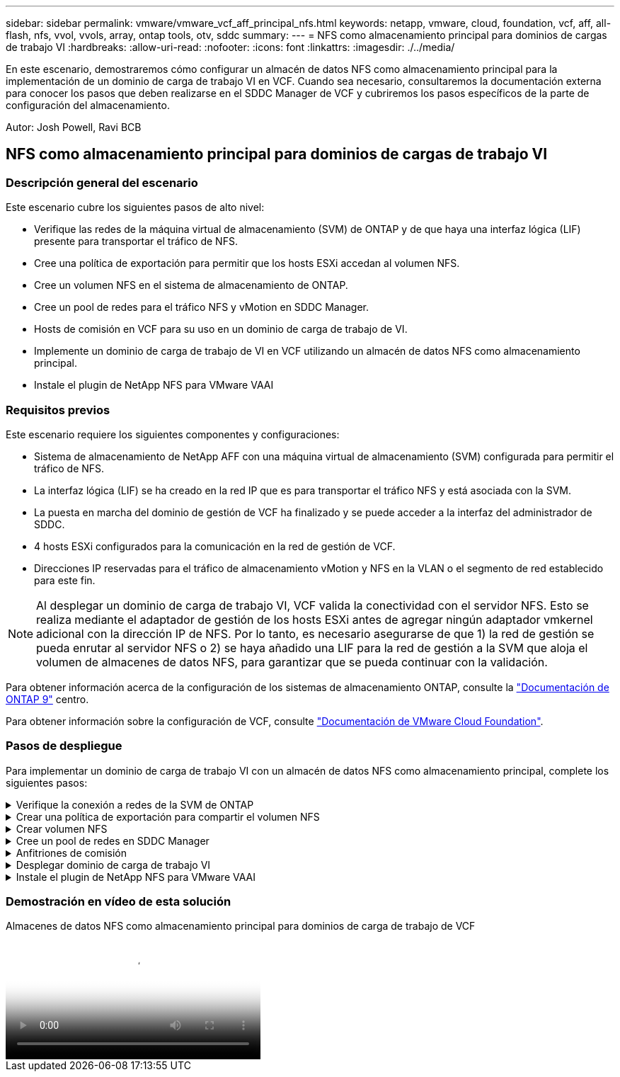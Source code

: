 ---
sidebar: sidebar 
permalink: vmware/vmware_vcf_aff_principal_nfs.html 
keywords: netapp, vmware, cloud, foundation, vcf, aff, all-flash, nfs, vvol, vvols, array, ontap tools, otv, sddc 
summary:  
---
= NFS como almacenamiento principal para dominios de cargas de trabajo VI
:hardbreaks:
:allow-uri-read: 
:nofooter: 
:icons: font
:linkattrs: 
:imagesdir: ./../media/


[role="lead"]
En este escenario, demostraremos cómo configurar un almacén de datos NFS como almacenamiento principal para la implementación de un dominio de carga de trabajo VI en VCF. Cuando sea necesario, consultaremos la documentación externa para conocer los pasos que deben realizarse en el SDDC Manager de VCF y cubriremos los pasos específicos de la parte de configuración del almacenamiento.

Autor: Josh Powell, Ravi BCB



== NFS como almacenamiento principal para dominios de cargas de trabajo VI



=== Descripción general del escenario

Este escenario cubre los siguientes pasos de alto nivel:

* Verifique las redes de la máquina virtual de almacenamiento (SVM) de ONTAP y de que haya una interfaz lógica (LIF) presente para transportar el tráfico de NFS.
* Cree una política de exportación para permitir que los hosts ESXi accedan al volumen NFS.
* Cree un volumen NFS en el sistema de almacenamiento de ONTAP.
* Cree un pool de redes para el tráfico NFS y vMotion en SDDC Manager.
* Hosts de comisión en VCF para su uso en un dominio de carga de trabajo de VI.
* Implemente un dominio de carga de trabajo de VI en VCF utilizando un almacén de datos NFS como almacenamiento principal.
* Instale el plugin de NetApp NFS para VMware VAAI




=== Requisitos previos

Este escenario requiere los siguientes componentes y configuraciones:

* Sistema de almacenamiento de NetApp AFF con una máquina virtual de almacenamiento (SVM) configurada para permitir el tráfico de NFS.
* La interfaz lógica (LIF) se ha creado en la red IP que es para transportar el tráfico NFS y está asociada con la SVM.
* La puesta en marcha del dominio de gestión de VCF ha finalizado y se puede acceder a la interfaz del administrador de SDDC.
* 4 hosts ESXi configurados para la comunicación en la red de gestión de VCF.
* Direcciones IP reservadas para el tráfico de almacenamiento vMotion y NFS en la VLAN o el segmento de red establecido para este fin.



NOTE: Al desplegar un dominio de carga de trabajo VI, VCF valida la conectividad con el servidor NFS. Esto se realiza mediante el adaptador de gestión de los hosts ESXi antes de agregar ningún adaptador vmkernel adicional con la dirección IP de NFS. Por lo tanto, es necesario asegurarse de que 1) la red de gestión se pueda enrutar al servidor NFS o 2) se haya añadido una LIF para la red de gestión a la SVM que aloja el volumen de almacenes de datos NFS, para garantizar que se pueda continuar con la validación.

Para obtener información acerca de la configuración de los sistemas de almacenamiento ONTAP, consulte la link:https://docs.netapp.com/us-en/ontap["Documentación de ONTAP 9"] centro.

Para obtener información sobre la configuración de VCF, consulte link:https://docs.vmware.com/en/VMware-Cloud-Foundation/index.html["Documentación de VMware Cloud Foundation"].



=== Pasos de despliegue

Para implementar un dominio de carga de trabajo VI con un almacén de datos NFS como almacenamiento principal, complete los siguientes pasos:

.Verifique la conexión a redes de la SVM de ONTAP
[%collapsible]
====
Compruebe que se han establecido las interfaces lógicas necesarias para la red que transportará tráfico NFS entre el clúster de almacenamiento de ONTAP y el dominio de carga de trabajo VI.

. Desde el Administrador del sistema de ONTAP navegue a *VM de almacenamiento* en el menú de la izquierda y haga clic en la SVM que se utilizará para el tráfico NFS. En la pestaña *Overview*, en *NETWORK ip INTERFACES*, haz clic en el valor numérico a la derecha de *nfs*. En la lista, compruebe que aparecen las direcciones IP de LIF necesarias.
+
image:vmware-vcf-aff-image03.png["Verifique las LIF para SVM"]



Como alternativa, compruebe las LIF asociadas a una SVM desde la CLI de ONTAP con el siguiente comando:

[source, cli]
----
network interface show -vserver <SVM_NAME>
----
. Compruebe que los hosts ESXi se puedan comunicar con el servidor NFS de ONTAP. Inicie sesión en el host ESXi mediante SSH y haga ping en el LIF de la SVM:


[source, cli]
----
vmkping <IP Address>
----

NOTE: Al desplegar un dominio de carga de trabajo VI, VCF valida la conectividad con el servidor NFS. Esto se realiza mediante el adaptador de gestión de los hosts ESXi antes de agregar ningún adaptador vmkernel adicional con la dirección IP de NFS. Por lo tanto, es necesario asegurarse de que 1) la red de gestión se pueda enrutar al servidor NFS o 2) se haya añadido una LIF para la red de gestión a la SVM que aloja el volumen de almacenes de datos NFS, para garantizar que se pueda continuar con la validación.

====
.Crear una política de exportación para compartir el volumen NFS
[%collapsible]
====
Cree una política de exportación en ONTAP System Manager para definir el control de acceso para los volúmenes de NFS.

. En el Administrador del sistema de ONTAP, haga clic en *VM de almacenamiento* en el menú de la izquierda y seleccione una SVM de la lista.
. En la pestaña *Configuración*, busque *Políticas de exportación* y haga clic en la flecha para acceder.
+
image:vmware-vcf-aff-image06.png["Acceder a Políticas de Exportación"]

+
{nbsp}

. En la ventana *Nueva política de exportación*, agregue un nombre para la política, haga clic en el botón *Agregar nuevas reglas* y luego en el botón *+Agregar* para comenzar a agregar una nueva regla.
+
image:vmware-vcf-aff-image07.png["Nueva política de exportación"]

+
{nbsp}

. Rellene las direcciones IP, el rango de direcciones IP o la red que desee incluir en la regla. Desmarque las casillas *SMB/CIFS* y *FlexCache* y realice selecciones para los detalles de acceso a continuación. Seleccionar los cuadros UNIX es suficiente para el acceso a los hosts ESXi.
+
image:vmware-vcf-aff-image08.png["Guardar nueva regla"]

+

NOTE: Al desplegar un dominio de carga de trabajo VI, VCF valida la conectividad con el servidor NFS. Esto se realiza mediante el adaptador de gestión de los hosts ESXi antes de agregar ningún adaptador vmkernel adicional con la dirección IP de NFS. Por lo tanto, es necesario garantizar que la política de exportación incluya la red de gestión de VCF para permitir que la validación continúe.

. Una vez introducidas todas las reglas, haz clic en el botón *Guardar* para guardar la nueva Política de exportación.
. Como alternativa, puede crear políticas y reglas de exportación en la CLI de ONTAP. Consulte los pasos para crear una política de exportación y añadir reglas en la documentación de ONTAP.
+
** Utilice la interfaz de línea de comandos de ONTAP para link:https://docs.netapp.com/us-en/ontap/nfs-config/create-export-policy-task.html["Cree una política de exportación"].
** Utilice la interfaz de línea de comandos de ONTAP para link:https://docs.netapp.com/us-en/ontap/nfs-config/add-rule-export-policy-task.html["Añada una regla a una política de exportación"].




====
.Crear volumen NFS
[%collapsible]
====
Cree un volumen NFS en el sistema de almacenamiento de ONTAP que se utilizará como almacén de datos en la puesta en marcha del dominio de carga de trabajo.

. Desde el Administrador del sistema de ONTAP, vaya a *Almacenamiento > Volúmenes* en el menú de la izquierda y haga clic en *+Agregar* para crear un nuevo volumen.
+
image:vmware-vcf-aff-image09.png["Añadir volumen nuevo"]

+
{nbsp}

. Añada un nombre para el volumen, rellene la capacidad deseada y seleccione la máquina virtual de almacenamiento que alojará el volumen. Haga clic en *Más opciones* para continuar.
+
image:vmware-vcf-aff-image10.png["Añadir detalles del volumen"]

+
{nbsp}

. En Permisos de acceso, seleccione la política de exportación, que incluye la red de gestión VCF o la dirección IP y las direcciones IP de red NFS que se utilizarán para la validación del tráfico NFS Server y NFS.
+
image:vmware-vcf-aff-image11.png["Añadir detalles del volumen"]

+
+
{nbsp}

+

NOTE: Al desplegar un dominio de carga de trabajo VI, VCF valida la conectividad con el servidor NFS. Esto se realiza mediante el adaptador de gestión de los hosts ESXi antes de agregar ningún adaptador vmkernel adicional con la dirección IP de NFS. Por lo tanto, es necesario asegurarse de que 1) la red de gestión se pueda enrutar al servidor NFS o 2) se haya añadido una LIF para la red de gestión a la SVM que aloja el volumen de almacenes de datos NFS, para garantizar que se pueda continuar con la validación.

. Como alternativa, los volúmenes ONTAP se pueden crear en la interfaz de línea de comandos de ONTAP. Para obtener más información, consulte link:https://docs.netapp.com/us-en/ontap-cli-9141//lun-create.html["lun create"] Comando del en la documentación de los comandos de la ONTAP.


====
.Cree un pool de redes en SDDC Manager
[%collapsible]
====
Se debe crear el pool de anetwork en SDDC Manager antes de poner en marcha los hosts ESXi, como preparación para desplegarlos en un dominio de carga de trabajo VI. El pool de red debe incluir la información de red y los rangos de direcciones IP para los adaptadores de VMkernel que se utilizarán para la comunicación con el servidor NFS.

. Desde la interfaz web de SDDC Manager, navegue hasta *Network Settings* en el menú de la izquierda y haga clic en el botón *+ Create Network Pool*.
+
image:vmware-vcf-aff-image04.png["Crear Pool de Red"]

+
{nbsp}

. Rellene un nombre para el pool de redes, seleccione la casilla de verificación para NFS y rellene todos los detalles de redes. Repita esto para la información de red de vMotion.
+
image:vmware-vcf-aff-image05.png["Configuración de Pool de Red"]

+
{nbsp}

. Haga clic en el botón *Guardar* para completar la creación del grupo de redes.


====
.Anfitriones de comisión
[%collapsible]
====
Para que los hosts ESXi puedan implementarse como dominio de carga de trabajo, deben agregarse al inventario de SDDC Manager. Esto implica proporcionar la información requerida, pasar la validación e iniciar el proceso de puesta en marcha.

Para obtener más información, consulte link:https://docs.vmware.com/en/VMware-Cloud-Foundation/5.1/vcf-admin/GUID-45A77DE0-A38D-4655-85E2-BB8969C6993F.html["Anfitriones de comisión"] En la Guía de administración de VCF.

. Desde la interfaz del Administrador de SDDC navega a *HOSTS* en el menú de la izquierda y haz clic en el botón *COMISION HOSTS*.
+
image:vmware-vcf-aff-image16.png["Iniciar hosts de comisiones"]

+
{nbsp}

. La primera página es una lista de comprobación de requisitos previos. Marque dos veces todos los requisitos previos y seleccione todas las casillas de verificación para continuar.
+
image:vmware-vcf-aff-image17.png["Confirme los requisitos previos"]

+
{nbsp}

. En la ventana *Host Addition and Validation*, rellene el *Host FQDN*, *Storage Type*, el nombre *Network Pool* que incluye las direcciones IP de almacenamiento vMotion y NFS que se utilizarán para el dominio de carga de trabajo y las credenciales para acceder al host ESXi. Haga clic en *Add* para agregar el host al grupo de hosts que se van a validar.
+
image:vmware-vcf-aff-image18.png["Ventana de adición y validación de host"]

+
{nbsp}

. Una vez que todos los hosts a validar se hayan agregado, haga clic en el botón *Validar todo* para continuar.
. Suponiendo que todos los hosts estén validados, haga clic en *Siguiente* para continuar.
+
image:vmware-vcf-aff-image19.png["Valide todo y haga clic en Siguiente"]

+
{nbsp}

. Revise la lista de hosts a los que se va a poner en servicio y haga clic en el botón *Comisión* para iniciar el proceso. Supervise el proceso de puesta en marcha desde el panel Tarea del gestor de SDDC.
+
image:vmware-vcf-aff-image20.png["Valide todo y haga clic en Siguiente"]



====
.Desplegar dominio de carga de trabajo VI
[%collapsible]
====
La implementación de dominios de carga de trabajo de VI se realiza mediante la interfaz de VCF Cloud Manager. Aquí solo se presentarán los pasos relacionados con la configuración del almacenamiento.

Para obtener instrucciones detalladas sobre la implementación de un dominio de carga de trabajo de VI, consulte link:https://docs.vmware.com/en/VMware-Cloud-Foundation/5.1/vcf-admin/GUID-E64CEFDD-DCA2-4D19-B5C5-D8ABE66407B8.html#GUID-E64CEFDD-DCA2-4D19-B5C5-D8ABE66407B8["Despliegue un dominio de carga de trabajo de VI mediante la interfaz de usuario de SDDC Manager"].

. Desde el panel de control de SDDC Manager, haga clic en *+ Workload Domain* en la esquina superior derecha para crear un nuevo dominio de carga de trabajo.
+
image:vmware-vcf-aff-image12.png["Crear nuevo dominio de carga de trabajo"]

+
{nbsp}

. En el asistente de configuración VI, rellene las secciones de *Información general, Cluster, Compute, Networking* y *Selección de host* según sea necesario.


Para obtener información sobre cómo rellenar la información necesaria en el Asistente de configuración de VI, consulte link:https://docs.vmware.com/en/VMware-Cloud-Foundation/5.1/vcf-admin/GUID-E64CEFDD-DCA2-4D19-B5C5-D8ABE66407B8.html#GUID-E64CEFDD-DCA2-4D19-B5C5-D8ABE66407B8["Despliegue un dominio de carga de trabajo de VI mediante la interfaz de usuario de SDDC Manager"].

+
image:vmware-vcf-aff-image13.png["Asistente de configuración de VI"]

. En la sección Almacenamiento NFS rellene el nombre del almacén de datos, el punto de montaje de la carpeta del volumen NFS y la dirección IP de la LIF de la máquina virtual de almacenamiento NFS de ONTAP.
+
image:vmware-vcf-aff-image14.png["Añadir información de almacenamiento NFS"]

+
{nbsp}

. En el asistente de configuración de VI, complete los pasos de configuración y licencia del switch y, a continuación, haga clic en * Finalizar * para iniciar el proceso de creación del dominio de carga de trabajo.
+
image:vmware-vcf-aff-image15.png["Complete el asistente de configuración de VI"]

+
{nbsp}

. Supervise el proceso y resuelva los problemas de validación que surjan durante el proceso.


====
.Instale el plugin de NetApp NFS para VMware VAAI
[%collapsible]
====
El plugin NFS de NetApp para VAAI de VMware integra las bibliotecas de discos virtuales de VMware instaladas en el host ESXi y ofrece operaciones de clonado de mayor rendimiento que finalizan más rápido. Este es un procedimiento recomendado cuando se usan sistemas de almacenamiento de ONTAP con VMware vSphere.

Para obtener instrucciones paso a paso sobre la puesta en marcha del plugin de NFS de NetApp para VMware VAAI siga las instrucciones en link:https://docs.netapp.com/us-en/nfs-plugin-vmware-vaai/task-install-netapp-nfs-plugin-for-vmware-vaai.html["Instale el plugin de NetApp NFS para VMware VAAI"].

====


=== Demostración en vídeo de esta solución

.Almacenes de datos NFS como almacenamiento principal para dominios de carga de trabajo de VCF
video::9b66ac8d-d2b1-4ac4-a33c-b16900f67df6[panopto,width=360]
